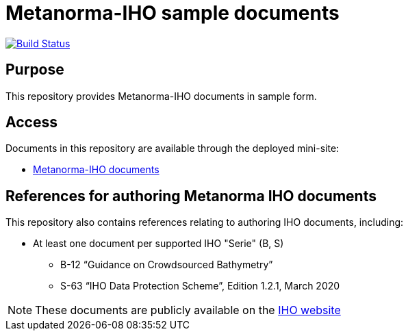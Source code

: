 = Metanorma-IHO sample documents

image:https://github.com/metanorma/mn-samples-iho/workflows/publish/badge.svg["Build Status", link="https://github.com/metanorma/mn-samples-iho/actions?workflow=publish"]

== Purpose

This repository provides Metanorma-IHO documents in sample form.

== Access

Documents in this repository are available through the deployed mini-site:

* https://metanorma.github.io/mn-samples-IHO/[Metanorma-IHO documents]



== References for authoring Metanorma IHO documents

This repository also contains references relating to authoring IHO documents, including:

* At least one document per supported IHO "Serie" (B, S)
** B-12 "`Guidance on Crowdsourced Bathymetry`"
** S-63 "`IHO Data Protection Scheme`", Edition 1.2.1, March 2020

NOTE: These documents are publicly available on the https://iho.int/en/standards-in-force[IHO website]


